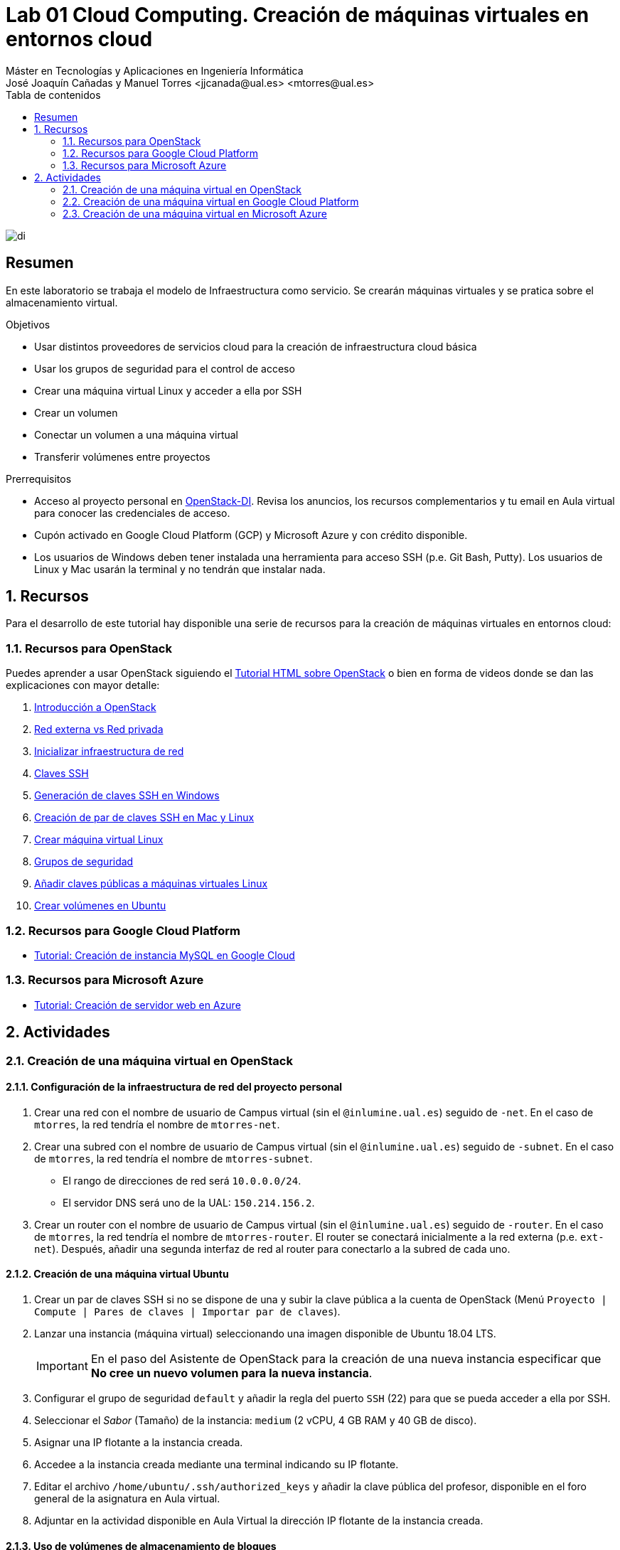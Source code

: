 ////
NO CAMBIAR!!
Codificación, idioma, tabla de contenidos, tipo de documento
////
:encoding: utf-8
:lang: es
:toc: right
:toc-title: Tabla de contenidos
:doctype: book
:linkattrs:

////
Nombre y título del trabajo
////
# Lab 01 Cloud Computing. Creación de máquinas virtuales en entornos cloud
Máster en Tecnologías y Aplicaciones en Ingeniería Informática
José Joaquín Cañadas y Manuel Torres <jjcanada@ual.es> <mtorres@ual.es>


image::../../Docs/Tema0/images/di.png[]

// NO CAMBIAR!! (Entrar en modo no numerado de apartados)
:numbered!: 


[abstract]
== Resumen
////
COLOCA A CONTINUACION EL RESUMEN
////
En este laboratorio se trabaja el modelo de Infraestructura como servicio. Se crearán máquinas virtuales y se pratica sobre el almacenamiento virtual.

////
COLOCA A CONTINUACION LOS OBJETIVOS
////
.Objetivos
* Usar distintos proveedores de servicios cloud para la creación de infraestructura cloud básica
* Usar los grupos de seguridad para el control de acceso
* Crear una máquina virtual Linux y acceder a ella por SSH
* Crear un volumen
* Conectar un volumen a una máquina virtual
* Transferir volúmenes entre proyectos

.Prerrequisitos
****
* Acceso al proyecto personal en https://openstack.di.ual.es/horizon[OpenStack-DI]. Revisa los anuncios, los recursos complementarios y tu email en Aula virtual para conocer las credenciales de acceso.
* Cupón activado en Google Cloud Platform (GCP) y Microsoft Azure y con crédito disponible.
* Los usuarios de Windows deben tener instalada una herramienta para acceso SSH (p.e. Git Bash, Putty). Los usuarios de Linux y Mac usarán la terminal y no tendrán que instalar nada.
****

// Entrar en modo numerado de apartados
:numbered:

## Recursos

Para el desarrollo de este tutorial hay disponible una serie de recursos para la creación de máquinas virtuales en entornos cloud:

### Recursos para OpenStack

Puedes aprender a usar OpenStack siguiendo el https://ualmtorres.github.io/OpenStackDI/[Tutorial HTML sobre OpenStack] o bien en forma de videos donde se dan las explicaciones con mayor detalle:

. https://www.youtube.com/watch?v=HJ5Twdygss0&list=PLoS04oY1FHPP54bnjbp7Iy31ncqhvc41X&index=1[Introducción a OpenStack]
. https://www.youtube.com/watch?v=cG1tftocgiE&list=PLoS04oY1FHPP54bnjbp7Iy31ncqhvc41X&index=3[Red externa vs Red privada
]
. https://www.youtube.com/watch?v=SsoJ5zzEtEc&list=PLoS04oY1FHPP54bnjbp7Iy31ncqhvc41X&index=4[Inicializar infraestructura de red]
. https://www.youtube.com/watch?v=52Zb6pfpRyM[Claves SSH]
. https://www.youtube.com/watch?v=OE43E0g0tLQ&t=1s[Generación de claves SSH en Windows]
. https://www.youtube.com/watch?v=98pwEL_akyI&list=PLoS04oY1FHPP54bnjbp7Iy31ncqhvc41X&index=5[Creación de par de claves SSH en Mac y Linux]
. https://www.youtube.com/watch?v=cc2338HnI_0[Crear máquina virtual Linux]
//. https://www.youtube.com/watch?v=8MxNP_303Y4[Crear máquina virtual Windows]
. https://www.youtube.com/watch?v=_mCcmQpEyNQ[Grupos de seguridad]
. https://www.youtube.com/watch?v=0Mt870-u2Gk[Añadir claves públicas a máquinas virtuales Linux]
. https://www.youtube.com/watch?v=GpB48xg4ixg[Crear volúmenes en Ubuntu]

### Recursos para Google Cloud Platform

* link:../../Docs/Tema2/CreacionBDMySQLGoogleCloud.html[Tutorial: Creación de instancia MySQL en Google Cloud]

### Recursos para Microsoft Azure

* link:../../Docs/Tema2/CreacionWebServerAzure.html[Tutorial: Creación de servidor web en Azure]


## Actividades

### Creación de una máquina virtual en OpenStack

#### Configuración de la infraestructura de red del proyecto personal

. Crear una red con el nombre de usuario de Campus virtual (sin el `@inlumine.ual.es`) seguido de `-net`. En el caso de `mtorres`, la red tendría el nombre de `mtorres-net`.
. Crear una subred con el nombre de usuario de Campus virtual (sin el `@inlumine.ual.es`) seguido de `-subnet`. En el caso de `mtorres`, la red tendría el nombre de `mtorres-subnet`.
    * El rango de direcciones de red será `10.0.0.0/24`.
    * El servidor DNS será uno de la UAL: `150.214.156.2`.
. Crear un router con el nombre de usuario de Campus virtual (sin el `@inlumine.ual.es`) seguido de `-router`. En el caso de `mtorres`, la red tendría el nombre de `mtorres-router`. El router se conectará inicialmente a la red externa (p.e. `ext-net`). Después, añadir una segunda interfaz de red al router para conectarlo a la subred de cada uno.

////
#### Creación de una máquina virtual Windows Server 2012

. Lanzar una instancia (máquina virtual) seleccionando una imagen disponible de Windows (Windows Server 2012 R2).

+
[IMPORTANT]
====
En el paso del Asistente de OpenStack para la creación de una nueva instancia especificar que **No cree un nuevo volumen para la nueva instancia**.
====

+
. Configurar el grupo de seguridad `default` y añadir la regla del puerto `RDP` (3389) para que se pueda acceder a ella por escritorio remoto.
. Seleccionar el _Sabor_ (Tamaño) de la instancia: `large` (4 vCPU, 8 GB de RAM y 80 GB de disco).
. Asignar una IP flotante a la instancia creada.
. Acceder a la instancia con el cliente de escritorio remoto usando su IP flotante.
. Adjuntar en la actividad disponible en Aula Virtual la dirección IP flotante de la instancia creada.

[NOTE]
====
Las credenciales de acceso se encuentran en el foro general de Aula virtual.
====

[TIP]
====
Puedes consultar en cualquier momento el estado de la consola y el log de arranque de la instancia. En el menú desplegable de la instancia selecciona `Consola` o `Ver log` para acceder a la consola o ver el log, respectivamente. 
====
////

#### Creación de una máquina virtual Ubuntu

. Crear un par de claves SSH si no se dispone de una y subir la clave pública a la cuenta de OpenStack (Menú `Proyecto | Compute | Pares de claves | Importar par de claves`).
. Lanzar una instancia (máquina virtual) seleccionando una imagen disponible de Ubuntu 18.04 LTS.

+
[IMPORTANT]
====
En el paso del Asistente de OpenStack para la creación de una nueva instancia especificar que **No cree un nuevo volumen para la nueva instancia**.
====

+
. Configurar el grupo de seguridad `default` y añadir la regla del puerto `SSH` (22) para que se pueda acceder a ella por SSH. 
. Seleccionar el _Sabor_ (Tamaño) de la instancia: `medium` (2 vCPU, 4 GB RAM y 40 GB de disco).
. Asignar una IP flotante a la instancia creada.
. Accedee a la instancia creada mediante una terminal indicando su IP flotante.
. Editar el archivo `/home/ubuntu/.ssh/authorized_keys` y añadir la clave pública del profesor, disponible en el foro general de la asignatura en Aula virtual.
. Adjuntar en la actividad disponible en Aula Virtual la dirección IP flotante de la instancia creada.

#### Uso de volúmenes de almacenamiento de bloques

. Crear un volumen de 1 GB con el nombre de usuario de Campus virtual (sin el `@inlumine.ual.es`) seguido de `-volume`. En el caso de `mtorres`, el volumen tendría el nombre de `mtorres-volume`.
. Conectar el volumen a la instancia creada en la actividad anterior.
. Formatear el volumen como EXT4.
. Montar el volumen en la instancia (p.e. en `/mnt`).
. Crear un archivo con el nombre de usuario de Campus virtual y extensión `.txt`. En el caso de `mtorres`, la archivo se denominaría `mtorres.txt`. Incluir en el contenido del archivo el nombre completo de cada uno.
. Desmontar y desconectar el volumen de la instancia.
. Crear una transfencia de volumen y adjuntar a la actividad en Aula Virtual el archivo generado en la transferencia de volumen.

### Creación de una máquina virtual en Google Cloud Platform

. Crear una instancia de máquina virtual Ubuntu en Google Cloud Platform
. Acceder a la instancia mediante una terminal SSH (se puede usar la propia terminal de Google Cloud Platform)
. Instalar un servidor web Apache
. Clonar este https://github.com/cloudacademy/static-website-example.git[repositorio de ejemplo de web estática] y desplegarlo en la instancia en el directorio `/var/www/html`.
. Configurar el firewall para permitir el tráfico HTTP.
. Comprobar que la web está disponible en la dirección IP de la instancia.
. Adjuntar en la actividad disponible en Aula Virtual la dirección IP de la instancia creada y una captura de pantalla de la web desplegada mostrando la dirección IP en la barra de direcciones.

### Creación de una máquina virtual en Microsoft Azure

. Crear una instancia de máquina virtual Ubuntu en Microsoft Azure
. Acceder a la instancia mediante una terminal SSH (se puede usar la propia terminal de Google Cloud Platform)
. Instalar un servidor web Apache
. Clonar este https://github.com/cloudacademy/static-website-example.git[repositorio de ejemplo de web estática] y desplegarlo en la instancia en el directorio `/var/www/html`.
. Configurar el firewall para permitir el tráfico HTTP.
. Comprobar que la web está disponible en la dirección IP de la instancia.
. Adjuntar en la actividad disponible en Aula Virtual la dirección IP de la instancia creada y una captura de pantalla de la web desplegada mostrando la dirección IP en la barra de direcciones.

